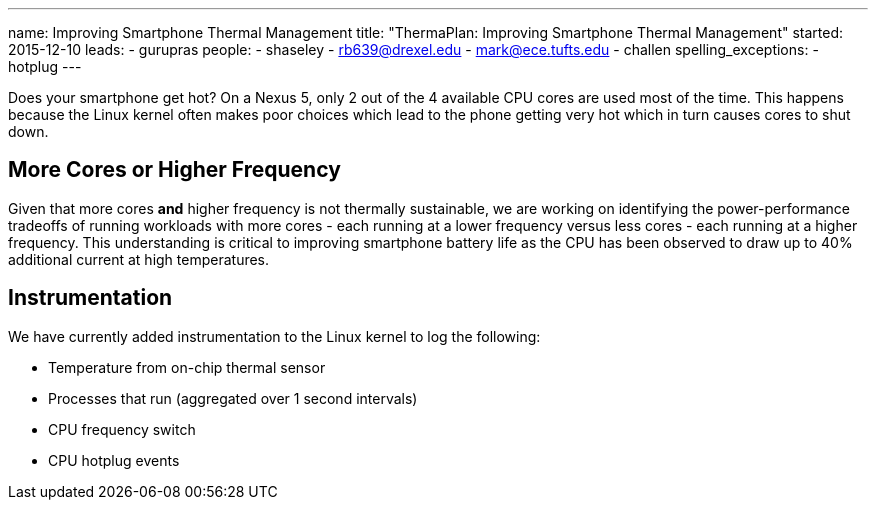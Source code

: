 ---
name: Improving Smartphone Thermal Management
title: "ThermaPlan: Improving Smartphone Thermal Management"
started: 2015-12-10
leads:
- gurupras
people:
- shaseley
- rb639@drexel.edu
- mark@ece.tufts.edu
- challen
spelling_exceptions:
- hotplug
---
[.lead]
Does your smartphone get hot? On a Nexus 5, only 2 out of
the 4 available CPU cores are used most of the time. This happens because the
Linux kernel often makes poor choices which lead to the phone getting very hot
which in turn causes cores to shut down.

== More Cores or Higher Frequency
Given that more cores *and* higher frequency is not thermally sustainable, we
are working on identifying the power-performance tradeoffs of running workloads
with more cores - each running at a lower frequency versus less cores - each
running at a higher frequency. This understanding is critical to improving
smartphone battery life as the CPU has been observed to draw up to 40%
additional current at high temperatures.

== Instrumentation
We have currently added instrumentation to the Linux kernel to log the following:

- Temperature from on-chip thermal sensor
- Processes that run (aggregated over 1 second intervals)
- CPU frequency switch
- CPU hotplug events
